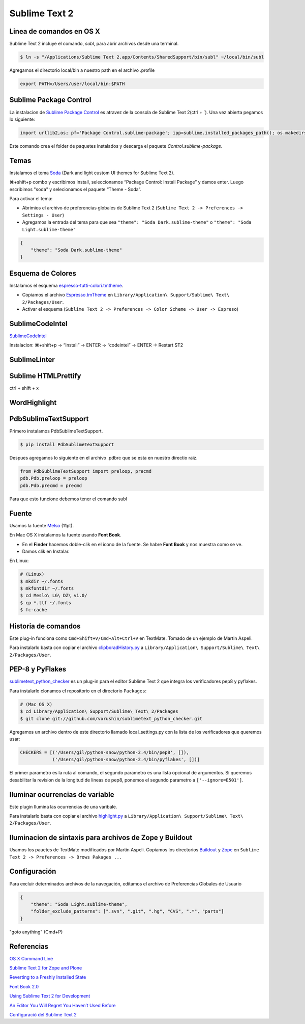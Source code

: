 Sublime Text 2
==============

Linea de comandos en OS X
-------------------------

Sublime Text 2 incluye el comando, *subl*, para abrir archivos desde una terminal.

.. code-block:: bash

   $ ln -s "/Applications/Sublime Text 2.app/Contents/SharedSupport/bin/subl" ~/local/bin/subl

Agregamos el directorio local/bin a nuestro path en el archivo .profile

.. code-block:: console

   export PATH=/Users/user/local/bin:$PATH

Sublime Package Control
-----------------------

La instalacion de `Sublime Package Control <http://wbond.net/sublime_packages/package_control>`_ es atravez de la consola de Sublime Text 2(ctrl + \`). Una vez abierta pegamos lo siguiente:

.. code-block:: console

   import urllib2,os; pf='Package Control.sublime-package'; ipp=sublime.installed_packages_path(); os.makedirs(ipp) if not os.path.exists(ipp) else None; urllib2.install_opener(urllib2.build_opener(urllib2.ProxyHandler())); open(os.path.join(ipp,pf),'wb').write(urllib2.urlopen('http://sublime.wbond.net/'+pf.replace(' ','%20')).read()); print 'Please restart Sublime Text to finish installation'

Este comando crea el folder de paquetes instalados y descarga el paquete *Control.sublime-package*.

Temas
-----

Instalamos el tema `Soda <https://github.com/buymeasoda/soda-theme/>`_ (Dark and light custom UI themes for Sublime Text 2).

⌘+shift+p combo y escribimos Install, seleccionamos “Package Control: Install Package” y damos enter. Luego escribimos "soda" y selecionamos el paquete “Theme - Soda”.

Para activar el tema:

* Abrimios el archivo de preferencias globales de Sublime Text 2 (``Sublime Text 2 -> Preferences -> Settings - User``)
* Agregamos la entrada del tema para que sea ``"theme": "Soda Dark.sublime-theme"`` o ``"theme": "Soda Light.sublime-theme"``

.. code-block:: python

   {
       "theme": "Soda Dark.sublime-theme"
   }

Esquema de Colores
------------------

Instalamos el esquema `espresso-tutti-colori.tmtheme <https://github.com/mkhl/espresso-tutti-colori.tmtheme/>`_.

* Copiamos el archivo `Espresso.tmTheme <https://github.com/optilude/SublimeTextMisc/blob/master/Espresso.tmTheme>`_ en ``Library/Application\ Support/Sublime\ Text\ 2/Packages/User``.
* Activar el esquema (``Sublime Text 2 -> Preferences -> Color Scheme -> User -> Espreso``)

SublimeCodeIntel
----------------

`SublimeCodeIntel <https://github.com/Kronuz/SublimeCodeIntel>`_

Instalacion: ⌘+shift+p → “install” → ENTER → “codeintel” → ENTER → Restart ST2

SublimeLinter
-------------

Sublime HTMLPrettify
--------------------
ctrl + shift + x

WordHighlight
-------------


PdbSublimeTextSupport
---------------------

Primero instalamos PdbSublimeTextSupport.

.. code-block:: console

   $ pip install PdbSublimeTextSupport

Despues agregamos lo siguiente en el archivo .pdbrc que se esta en nuestro directio raiz.

.. code-block:: python

   from PdbSublimeTextSupport import preloop, precmd
   pdb.Pdb.preloop = preloop
   pdb.Pdb.precmd = precmd

Para que esto funcione debemos tener el comando subl


Fuente
------

Usamos la fuente `Melso <https://github.com/andreberg/Meslo-Font>`_ (11pt).

En Mac OS X instalamos la fuente usando **Font Book**.

* En el **Finder** hacemos doble-clik en el icono de la fuente. Se habre **Font Book** y nos muestra como se ve.
* Damos clik en Instalar.

En Linux:

.. code-block:: sh

   # (Linux)
   $ mkdir ~/.fonts
   $ mkfontdir ~/.fonts
   $ cd Meslo\ LG\ DZ\ v1.0/
   $ cp *.ttf ~/.fonts
   $ fc-cache



Historia de comandos
--------------------

Este plug-in funciona como ``Cmd+Shift+V/Cmd+Alt+Ctrl+V`` en TextMate.
Tomado de un ejemplo de Martin Aspeli.

Para instalarlo basta con copiar el archivo `clipboradHistory.py <https://github.com/optilude/SublimeTextMisc/blob/master/clipboardHistory.py>`_ a ``Library/Application\ Support/Sublime\ Text\ 2/Packages/User``.


PEP-8 y PyFlakes
----------------

`sublimetext_python_checker  <https://github.com/vorushin/sublimetext_python_checker>`_ es un plug-in para el editor Sublime Text 2 que integra los verificadores pep8 y pyflakes.

Para instalarlo clonamos el repositorio en el directorio ``Packages``:

.. code-block:: sh

   # (Mac OS X)
   $ cd Library/Application\ Support/Sublime\ Text\ 2/Packages
   $ git clone git://github.com/vorushin/sublimetext_python_checker.git

Agregamos un archivo dentro de este directorio llamado local_settings.py con la lista de los verificadores que queremos usar:

.. code-block:: python

   CHECKERS = [('/Users/gil/python-snow/python-2.4/bin/pep8', []),
               ('/Users/gil/python-snow/python-2.4/bin/pyflakes', [])]

El primer parametro es la ruta al comando, el segundo parametro es una lista opcional de argumentos. Si queremos desabilitar la revision de la longitud de lineas de pep8, ponemos el segundo parametro a ``['--ignore=E501']``.


Iluminar ocurrencias de variable
--------------------------------

Este plugin Ilumina las ocurrencias de una varibale.

Para instalarlo basta con copiar el archivo `highlight.py <https://github.com/optilude/SublimeTextMisc/blob/master/highlight.py>`_ a ``Library/Application\ Support/Sublime\ Text\ 2/Packages/User``.


Iluminacion de sintaxis para archivos de Zope y Buildout
--------------------------------------------------------

Usamos los pauetes de TextMate modificados por Martin Aspeli.
Copiamos los directorios `Buildout <https://github.com/optilude/SublimeTextMisc/tree/master/Packages>`_ y `Zope <https://github.com/optilude/SublimeTextMisc/tree/master/Packagesy>`_ en ``Sublime Text 2 -> Preferences -> Brows Pakages ...``


Configuración
-------------

Para excluir determinados archivos de la navegación, editamos el archivo de Preferencias Globales de Usuario

.. code-block:: python

   {
       "theme": "Soda Light.sublime-theme",
       "folder_exclude_patterns": [".svn", ".git", ".hg", "CVS", ".*", "parts"]
   }

"goto anything" (Cmd+P)

Referencias
-----------

`OS X Command Line <http://www.sublimetext.com/docs/2/osx_command_line.html>`_

`Sublime Text 2 for Zope and Plone <http://www.martinaspeli.net/articles/sublime-text-2-for-zope-and-plone>`_

`Reverting to a Freshly Installed State <http://www.sublimetext.com/docs/2/revert.html>`_

`Font Book 2.0 <http://docs.info.apple.com/article.html?path=FontBook/2.0/en/fb680.html>`_

`Using Sublime Text 2 for Development <http://www.rockettheme.com/magazine/1319-using-sublime-text-2-for-development>`_

`An Editor You Will Regret You Haven’t Used Before <http://o2js.com/2011/10/29/fell-in-love-with-sublime-text-2/>`_

`Configuració del Sublime Text 2 <http://documentacio.readthedocs.org/en/latest/howto/sublimetext2.html>`_
